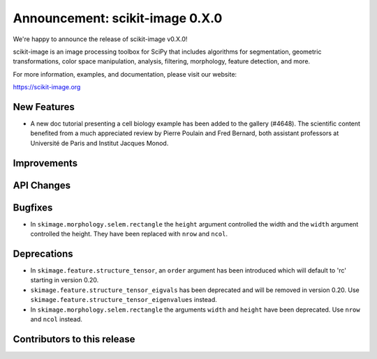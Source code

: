 Announcement: scikit-image 0.X.0
================================

We're happy to announce the release of scikit-image v0.X.0!

scikit-image is an image processing toolbox for SciPy that includes algorithms
for segmentation, geometric transformations, color space manipulation,
analysis, filtering, morphology, feature detection, and more.

For more information, examples, and documentation, please visit our website:

https://scikit-image.org


New Features
------------


- A new doc tutorial presenting a cell biology example has been added to the
  gallery (#4648). The scientific content benefited from a much appreciated
  review by Pierre Poulain and Fred Bernard, both assistant professors at
  Université de Paris and Institut Jacques Monod.

Improvements
------------



API Changes
-----------



Bugfixes
--------

- In ``skimage.morphology.selem.rectangle`` the ``height`` argument
  controlled the width and the ``width`` argument controlled the height.
  They have been replaced with ``nrow`` and ``ncol``.


Deprecations
------------

- In ``skimage.feature.structure_tensor``, an ``order`` argument has been
  introduced which will default to 'rc' starting in version 0.20.
- ``skimage.feature.structure_tensor_eigvals`` has been deprecated and will be
  removed in version 0.20. Use ``skimage.feature.structure_tensor_eigenvalues``
  instead.
- In ``skimage.morphology.selem.rectangle`` the arguments ``width`` and 
  ``height`` have been deprecated. Use ``nrow`` and ``ncol`` instead.


Contributors to this release
----------------------------
